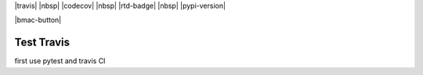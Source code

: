 .. role:: python(code)
   :language: python
  
|travis| |nbsp| |codecov| |nbsp| |rtd-badge| |nbsp| |pypi-version|

|bmac-button|

########################################
Test Travis
########################################

first use pytest and travis CI
